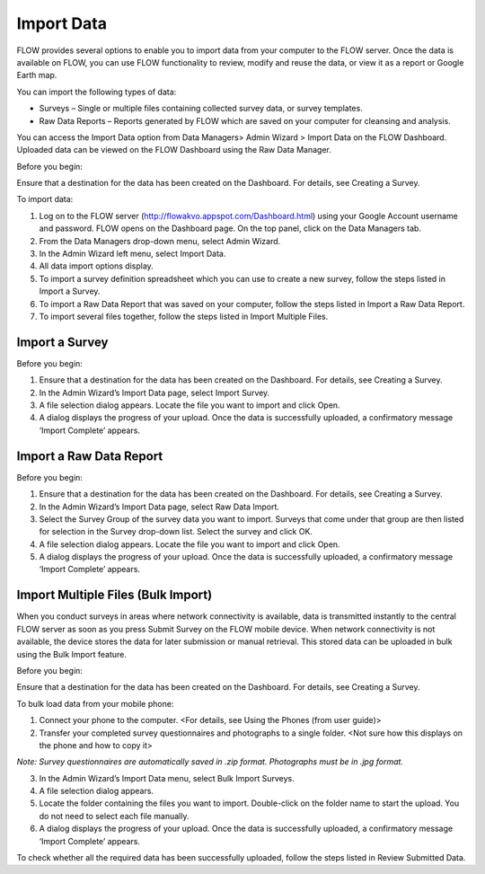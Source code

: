 Import Data 
=============

FLOW provides several options to enable you to import data from your computer to the FLOW server. Once the data is available on FLOW, you can use FLOW functionality to review, modify and reuse the data, or view it as a report or Google Earth map.

You can import the following types of data:

- Surveys – Single or multiple files containing collected survey data, or survey templates.
-	Raw Data Reports – Reports generated by FLOW which are saved on your computer for cleansing and analysis.

You can access the Import Data option from Data Managers> Admin Wizard > Import Data on the FLOW Dashboard. Uploaded data can be viewed on the FLOW Dashboard using the Raw Data Manager.

Before you begin:

Ensure that a destination for the data has been created on the Dashboard. For details, see Creating a Survey.

To import data:

1.	Log on to the FLOW server (http://flowakvo.appspot.com/Dashboard.html) using your Google Account username and password. FLOW opens on the Dashboard page. On the top panel, click on the Data Managers tab.
 
2.	From the Data Managers drop-down menu, select Admin Wizard. 
 
3.	In the Admin Wizard left menu, select Import Data. 
 
4.	All data import options display. 
5.	To import a survey definition spreadsheet which you can use to create a new survey, follow the steps listed in Import a Survey. 
6.	To import a Raw Data Report that was saved on your computer, follow the steps listed in Import a Raw Data Report.
7.	To import several files together, follow the steps listed in Import Multiple Files.


Import a Survey 
-------------------

Before you begin:

1.	Ensure that a destination for the data has been created on the Dashboard. For details, see Creating a Survey.
2.	In the Admin Wizard’s Import Data page, select Import Survey. 
 
3.	A file selection dialog appears. Locate the file you want to import and click Open.
 
4.	A dialog displays the progress of your upload. Once the data is successfully uploaded, a confirmatory message ‘Import Complete’ appears.

Import a Raw Data Report 
-------------------------

Before you begin:

1.	Ensure that a destination for the data has been created on the Dashboard. For details, see Creating a Survey.   
2.	In the Admin Wizard’s Import Data page, select Raw Data Import. 
 
3.	Select the Survey Group of the survey data you want to import. Surveys that come under that group are then listed for selection in the Survey drop-down list. Select the survey and click OK. 
 
4.	A file selection dialog appears. Locate the file you want to import and click Open.
 
5.	A dialog displays the progress of your upload. Once the data is successfully uploaded, a confirmatory message ‘Import Complete’ appears.
     
Import Multiple Files (Bulk Import)
----------------------------------------

When you conduct surveys in areas where network connectivity is available, data is transmitted instantly to the central FLOW server as soon as you press Submit Survey on the FLOW mobile device. When network connectivity is not available, the device stores the data for later submission or manual retrieval. This stored data can be uploaded in bulk using the Bulk Import feature.

Before you begin:

Ensure that a destination for the data has been created on the Dashboard. For details, see Creating a Survey.

To bulk load data from your mobile phone:

1.	Connect your phone to the computer. <For details, see Using the Phones (from user guide)>
2.	Transfer your completed survey questionnaires and photographs to a single folder. <Not sure how this displays on the phone and how to copy it>

*Note: Survey questionnaires are automatically saved in .zip format. Photographs must be in .jpg format.*

3.	In the Admin Wizard’s Import Data menu, select Bulk Import Surveys. 
 
4.	A file selection dialog appears.
 
5.	Locate the folder containing the files you want to import. Double-click on the folder name to start the upload. You do not need to select each file manually.
 
6.	A dialog displays the progress of your upload. Once the data is successfully uploaded, a confirmatory message ‘Import Complete’ appears.

To check whether all the required data has been successfully uploaded, follow the steps listed in Review Submitted Data.
